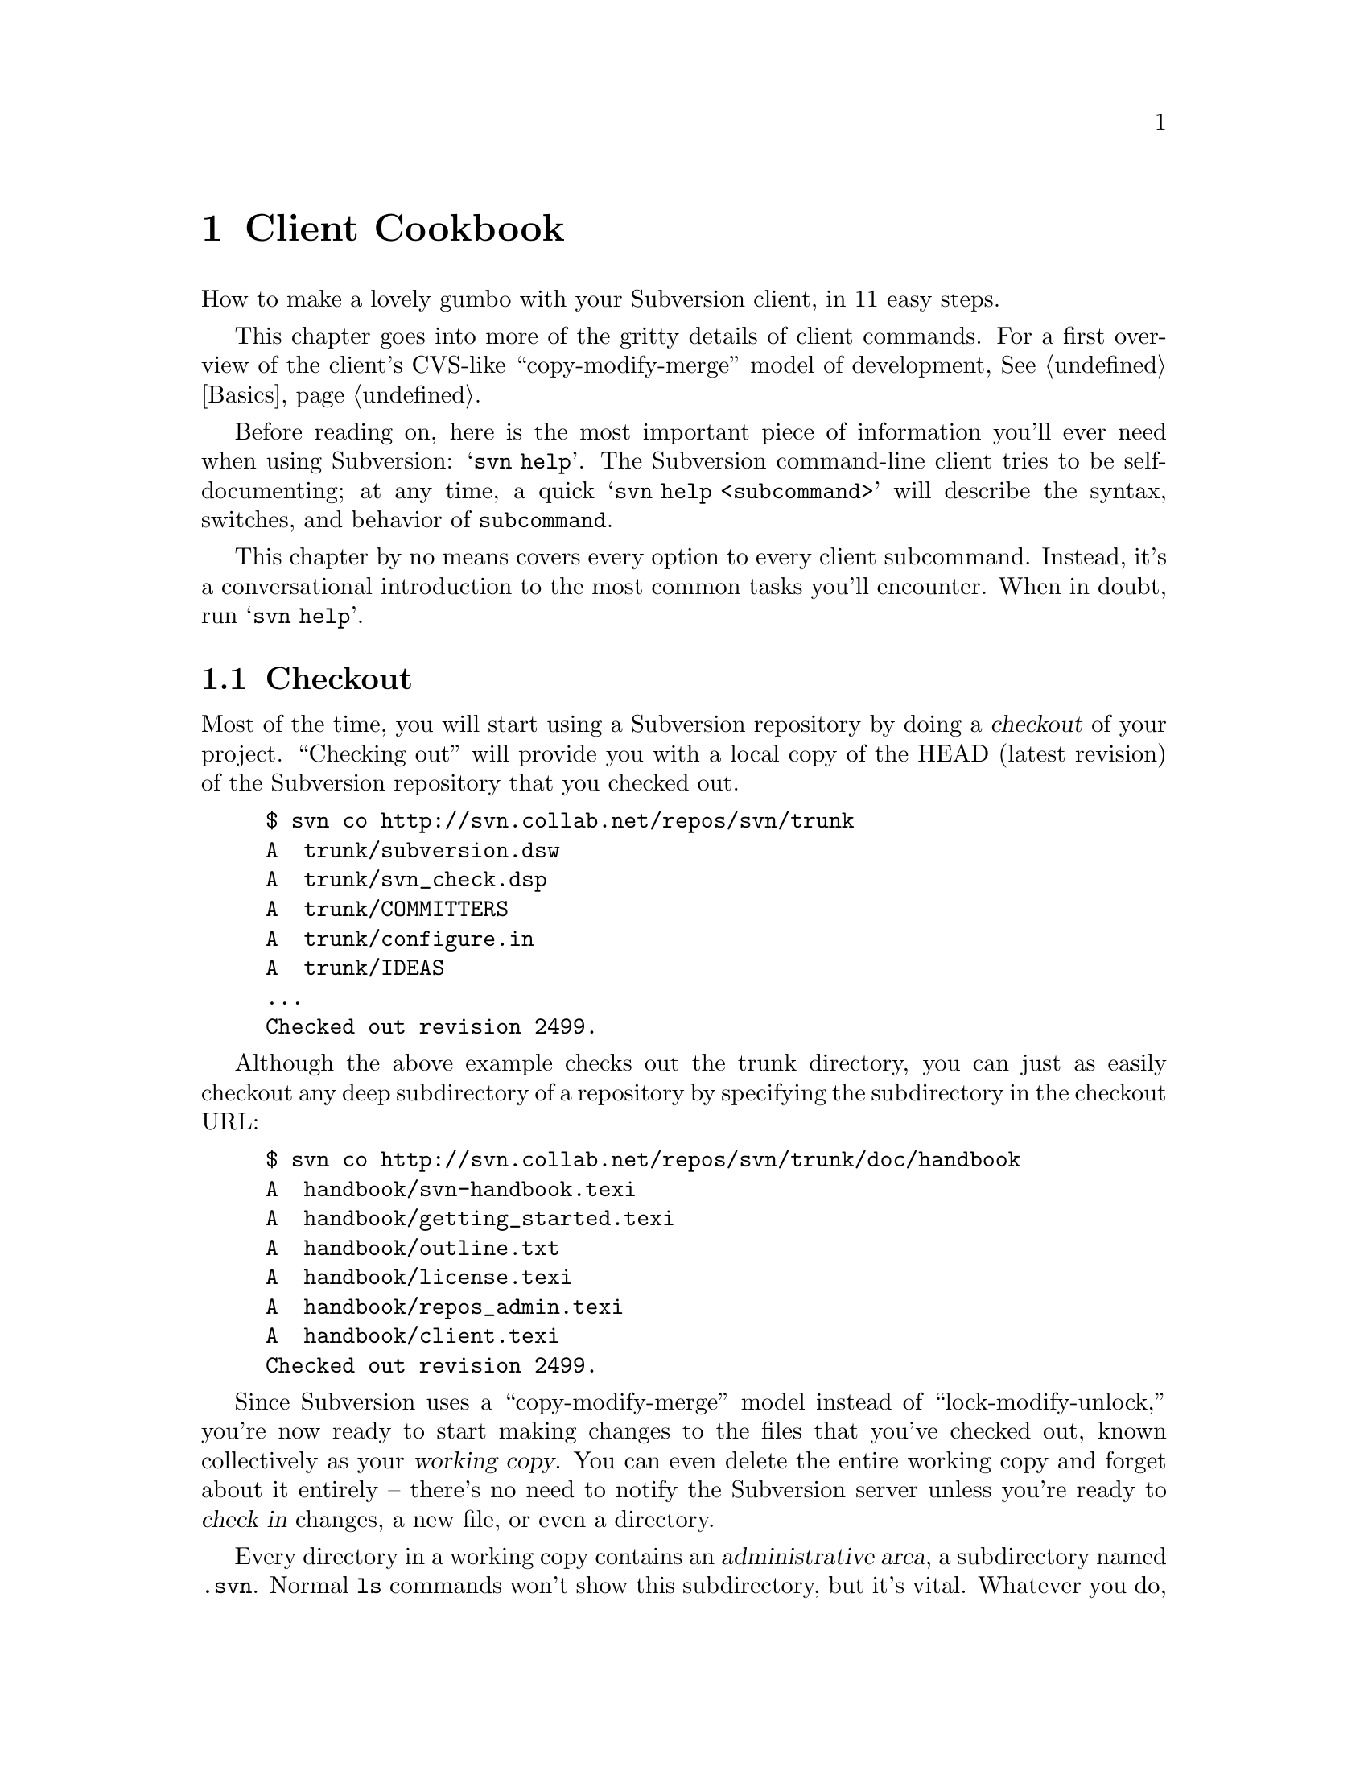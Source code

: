 @node Client Cookbook
@chapter Client Cookbook

How to make a lovely gumbo with your Subversion client, in 11 easy steps.

This chapter goes into more of the gritty details of client commands.
For a first overview of the client's CVS-like ``copy-modify-merge''
model of development, @xref{Basics}.

Before reading on, here is the most important piece of information
you'll ever need when using Subversion: @samp{svn help}.  The
Subversion command-line client tries to be self-documenting; at any
time, a quick @samp{svn help <subcommand>} will describe the
syntax, switches, and behavior of @command{subcommand}.

This chapter by no means covers every option to every client
subcommand.  Instead, it's a conversational introduction to the most
common tasks you'll encounter.  When in doubt, run @samp{svn help}.

@menu
* Checkout::
* Basic Work Cycle::
* History::
* Branches and Tags::
* Properties::
* Modules::
* Revisions::
* Other Commands::
* Run-time Configuration::
@end menu

@c ------------------------------------------------------------------
@node Checkout
@section Checkout

Most of the time, you will start using a Subversion repository by
doing a @dfn{checkout} of your project.  ``Checking out'' will provide
you with a local copy of the HEAD (latest revision) of the Subversion
repository that you checked out.

@example
$ svn co http://svn.collab.net/repos/svn/trunk
A  trunk/subversion.dsw
A  trunk/svn_check.dsp
A  trunk/COMMITTERS
A  trunk/configure.in
A  trunk/IDEAS
@dots{}
Checked out revision 2499.
@end example

Although the above example checks out the trunk directory, you can just
as easily checkout any deep subdirectory of a repository by specifying
the subdirectory in the checkout URL:

@example
$ svn co http://svn.collab.net/repos/svn/trunk/doc/handbook
A  handbook/svn-handbook.texi
A  handbook/getting_started.texi
A  handbook/outline.txt
A  handbook/license.texi
A  handbook/repos_admin.texi
A  handbook/client.texi
Checked out revision 2499.
@end example

Since Subversion uses a ``copy-modify-merge'' model instead of
``lock-modify-unlock,'' you're now ready to start making changes to
the files that you've checked out, known collectively as your
@dfn{working copy}. You can even delete the entire working copy and
forget about it entirely -- there's no need to notify the Subversion
server unless you're ready to @dfn{check in} changes, a new file, or
even a directory.

Every directory in a working copy contains an @dfn{administrative
area}, a subdirectory named @file{.svn}.  Normal @command{ls} commands
won't show this subdirectory, but it's vital.  Whatever you do, don't
delete or change anything in the administrative area!  Subversion
depends on it to manage your working copy.

You can run @samp{svn help checkout} for command line options to
checkout, although one option is very common and worth mentioning: you
can specify a directory after your repository url.  This places your working
copy into a new directory that you name.  For example:

@example
$ svn co http://svn.collab.net/repos/svn/trunk subv
A  subv/subversion.dsw
A  subv/svn_check.dsp
A  subv/COMMITTERS
A  subv/configure.in
A  subv/IDEAS
@dots{}
Checked out revision 2499.
@end example

@c ------------------------------------------------------------------
@node Basic Work Cycle
@section Basic Work Cycle

Subversion has numerous features, options, bells and whistles, but on
a day-to-day basis, odds are that you will only use a few of them. In
this section we'll run through the most common things that you might
find yourself doing with Subversion in the course of a day's work.

The typical work cycle looks like this:

@itemize @bullet
@item
Update your working copy
@item
Make changes
@item
Examine your changes
@item
Merge others' changes
@item
Commit your changes
@end itemize

@c ---------------
@subsection Update your working copy (@samp{svn up})

When working on a project with a team, you'll want to @dfn{update}
your working copy: that is, receive any changes from other developers
on the project.  @samp{svn update} brings your working copy in-sync
with the latest revision in the repository.

@example
$ svn up
U  ./foo.c
U  ./bar.c
Updated to revision 2.
@end example

In this case, someone else checked in modifications to both
@file{foo.c} and @file{bar.c} since the last time you updated, and
Subversion has updated your working copy to include those changes.

Let's examine the output of @samp{svn update} a bit more.  When the
server sends changes to your working copy, a letter code is displayed
next to each item:

@table @b
@item U  @file{foo}
File @file{foo} was (U)pdated (received changes from the server.)
@item A  @file{foo}
File or directory @file{foo} was (A)dded to your working copy.
@item D  @file{foo}
File or directory @file{foo} was (D)eleted from your working copy.
@item R  @file{foo}
File or directory @file{foo} was (R)eplaced in your working copy;
that is, @file{foo} was deleted, and a new item with the same name
was added.  While they may have the same name, the repository
considers them to be distinct objects with distinct histories.
@item G  @file{foo}
File @file{foo} received new changes, but also had changes of your own
to begin with.  The changes did not intersect, however, so Subversion
has mer(G)ed the repository's changes into the file without a problem.
@item C  @file{foo}
File @file{foo} received (C)onflicting changes from the server.  The
changes from the server directly overlap your own changes to the file.
No need to panic, though.  This overlap needs to be resolved by a
human (you); we discuss this situation further down.
@end table



@subsection Make changes  (@samp{svn add}, @samp{svn rm}, @samp{svn cp}, @samp{mv})

Now you can to get to work and make changes in your working copy. It's
usually most convenient to create a ``task'' for yourself, such as
writing a new feature, fixing a bug, etc.

What kinds of changes can you make to your working copy tree?

@table @b
@item File changes
This is the simplest sort of change.  Unlike other revision control
systems, you don't need to tell Subversion that you intend to change a
file; just do it.  Later on, Subversion will be able to automatically
detect which files have been changed.
@item Tree changes
You can ask Subversion to ``mark'' files and directories for scheduled
removal or addition.  Of course, no additions or removals will happen
in the repository until you decide to commit.
@end table

To make file changes, just use your normal editor, word processor, or
whatever.   A file needn't be in text-format; binary files work just
fine.

There are at least four Subversion subcommands for making tree
changes.  Detailed help can be found with @samp{svn help}, but here
is an overview:

@table @command
@item @samp{svn add @file{foo}}
Schedule @file{foo} to be added to the repository.  When you next
commit, @file{foo} will become a permanent child of its parent
directory.  Note that if @file{foo} is a directory, only the directory
itself will be scheduled for addition.  If you want to add its
contents as well, pass the @option{--recursive} switch.
@item @samp{svn rm @file{foo}}
Schedule @file{foo} to be removed from the repository.  If @file{foo}
is a file, it immediately vanishes from the working copy -- but it can
be recovered with @samp{svn revert} (see below).  If @file{foo} is
a directory, it is merely scheduled for deletion.  After you commit,
@file{foo} will no longer exist in the working copy or repository.
@item @samp{svn cp @file{foo} @file{bar}}
Create new item @file{bar} as a duplicate of @file{foo}.  @file{bar}
is automatically scheduled for addition.  When @file{bar} is added to
the repository on the next commit, it's copy-history is recorded (as
having originally come from @file{foo}.)
@item @samp{svn mv @file{foo} @file{bar}}
This command is exactly the same as running @samp{svn cp foo bar;
svn rm foo}.  That is, @file{bar} is scheduled for addition as a copy
of @file{foo}, and @file{foo} is scheduled for removal.
@end table

Let's ammend our original statement: there @emph{are} some use-cases
that immediately commit tree changes to the repository.  This usually
happens when a subcommand is operating directly on a URL, rather than
on a working-copy path. (In particular, specific uses of @samp{svn
mkdir}, @samp{svn cp}, @samp{svn mv}, and @samp{svn rm} can work with
URLs.  See @samp{svn help} on these commands for more details.)

@subsection Examine your changes  (@samp{svn status}, @samp{svn diff}, @samp{svn revert})

So now you've finished your changes@dots{} or so you think.  But what
exactly did you change?  How can you review them?

Subversion has been optimized to help you with this task, and is able
to do many things without talking to the repository or network at all.
In particular, your working copy contains a secret cached ``pristine''
copy of each file within the @file{.svn} area.  Because of this, it
can quickly show you how your working files have changed, or even
allow you to undo your changes.

The @samp{svn status} command is your friend; become intimate with
it.  You'll probably use @samp{svn status} more than any other
command.

If you run @samp{svn status} at the top of your working copy with no
arguments, it will detect all file and tree changes you've made.  This
example is designed to show all the different status codes that
@samp{svn status} can return.  The text in @samp{[]} is not printed by
@samp{svn status}.

@example
$ svn status
_ L    ./abc.c               [svn has a lock in its .svn directory for abc.c]
M      ./bar.c               [the content in bar.c has local modifications]
_M     ./baz.c               [baz.c has property but no content modifications]
?      ./foo.o               [svn doesn't manage foo.o]
!      ./foo.c               [svn knows foo.c but a non-svn program deleted it]
A  +   ./moved_dir           [added with history of where it came from]
M  +   ./moved_dir/README    [added with history and has local modifications]
D      ./stuff/fish.c        [this file is scheduled for deletion]
A      ./stuff/things/bloo.h [this file is scheduled for addition]
@end example

In this output format @samp{svn status} prints four columns of
characters followed by several whitespace characters followed by a file
or directory name.  The first column tells the status of a file or
directory and/or its contents.  The codes printed here are

@table @b
@item _      @file{file_or_dir}
The file or directory has not been added or deleted, nor has
@file{file_or_dir}'s contents been modified if it is a file.
@item A      @file{file_or_dir}
The file or directory @file{file_or_dir} has been scheduled for addition
into the repository.
@item M      @file{file}
The contents of file @file{file} have been modified.
@item D      @file{file_or_dir}
The file or directory @file{file_or_dir} has been scheduled for deletion
from the repository.
@item ?      @file{file_or_dir}
The file or directory @file{file_or_dir} indicates that this file or
directory is not under revision control.  You can silence the question
marks by either passing the @option{--quiet} (@option{-q}) option to
@samp{svn status}, or by setting the @samp{svn:ignore} property on the
parent directory, @xref{Properties}.
@item !      @file{file_or_dir}
The file or directory @file{file_or_dir} is under revision control but
the working copy is missing.  This happens if the file or directory is
removed using a non-Subversion command.  A quick @samp{svn up} or
@samp{svn revert file_or_dir} will restore the missing file from its
cached pristine copy.
@end table

The second column tells the status of a file's or directory's
properties, @xref{Properties}.  If a @samp{M} appears in the second
column, then the properties have been modified, otherwise a whitespace
will be printed.  If only the properties of a file or directory are
modified, then you will get @samp{_M} printed in the first and second
columns.  The first @samp{_} is just printed to make it clear to the eye
that the properties are modified and not the contents.

The third column will only show whitespace or a @samp{L} which means
that @command{svn} has locked item locked in the @file{.svn} working
area.  You will see @samp{L} if you run @samp{svn status} in a directory
you are currently running @samp{svn commit} when you are editing the log
message.  If there are no running @command{svn}'s, then presumably
@command{svn} was forcibly quit or died and the lock needs to be cleaned
up by running @samp{svn cleanup}.  Locks typically appear if a
Subversion command is interrupted before completion.

The forth column will only show whitespace or a @samp{+} which means
that the file or directory is scheduled to be added or modified with
additional attached history.  This typically happens when you @samp{svn
mv} or @samp{svn cp} a file or directory.  If you see @samp{A @ @ +},
this means the item is scheduled for addition-with-history.  It could be
a file, or the root of a copied directory.  @samp{_ @ @ +} means the
item is part of a subtree scheduled for addition-with-history, i.e. some
parent got copied, and it's just coming along for the ride.  @samp{M @ @
+} means the item is part of a subtree scheduled for
addition-with-history, @emph{and} it has local mods.  When you commit,
first some parent will be added-with-history (copied), which means this
file will automatically exist in the copy.  Then the local mods will be
further uploaded into the copy.

By default, @samp{svn status} ignores files matching the regular
expressions @samp{*.o}, @samp{*.lo}, @samp{*.la}, @samp{#*#},
@samp{*.rej}, @samp{*~}, and @samp{.#*}.  If you want additional files
ignored, set the @samp{svn:ignore} property on the parent directory.  If
you want to see the status of all the files in the repository
irrespective of @samp{svn status} and @samp{svn:ignore}'s regular
expressions, then use the @option{--no-ignore} command line option.

If a single path is passed to the command, it will tell you about it:

@example
$ svn status stuff/fish.c
D      stuff/fish.c
@end example

This command also has a @option{--verbose} (@option{-v}) mode, which will
show you the status of @emph{every} item in your working copy:

@example
$ svn status -v
M               44        23    joe       ./README
_               44        30    frank     ./INSTALL
M               44        20    frank     ./bar.c
_               44        18    joe       ./stuff
_               44        35    mary      ./stuff/trout.c
D               44        19    frank     ./stuff/fish.c
_               44        21    mary      ./stuff/things
A                0         ?     ?        ./stuff/things/bloo.h
_               44        36    joe       ./stuff/things/gloo.c
@end example

This is the ``long form'' output of @samp{svn status}.  The first
column is still the same.  The second column shows the
working-revision of the item.  The third and fourth column show the
revision in which the item last changed, and who changed it.

Finally, there is a @option{--show-updates} (@option{-u}) switch, which
contacts the repository and adds information about things that are
out-of-date:

@example
$ svn status -u -v
M      *        44        23    joe       ./README
M               44        20    frank     ./bar.c
_      *        44        35    mary      ./stuff/trout.c
D               44        19    frank     ./stuff/fish.c
A                0         ?     ?        ./stuff/things/bloo.h
@end example

Notice the two asterisks: if you were to run @samp{svn up} at this
point, you would receive changes to @file{README} and @file{trout.c}.
Hmmm, better be careful.  You'll need to absorb those server-changes
on @file{README} before you commit, lest the repository reject your
commit for being out-of-date.  (More on this subject below.)

Another way to examine your changes is with the @samp{svn diff}
command.  You can find out @emph{exactly} how you've modified things
by running @samp{svn diff} with no arguments, which prints out file
changes in unified diff format:

@example
$ svn diff
Index: ./bar.c
===================================================================
--- ./bar.c
+++ ./bar.c	Mon Jul 15 17:58:18 2002
@@ -1,7 +1,12 @@
+#include <sys/types.h>
+#include <sys/stat.h>
+#include <unistd.h>
+
+#include <stdio.h>
  
 int main(void) @{
-  printf("Sixty-four slices of American Cheese...\n");
+  printf("Sixty-five slices of American Cheese...\n");
   return 0;
 @}

Index: ./README
===================================================================
--- ./README
+++ ./README	Mon Jul 15 17:58:18 2002
@@ -193,3 +193,4 @@ 
+Note to self:  pick up laundry.

Index: ./stuff/fish.c
===================================================================
--- ./stuff/fish.c
+++ ./stuff/fish.c  Mon Jul 15 17:58:18 2002
-Welcome to the file known as 'fish'.
-Information on fish will be here soon.

Index: ./stuff/things/bloo.h
===================================================================
--- ./stuff/things/bloo.h
+++ ./stuff/things/bloo.h  Mon Jul 15 17:58:18 2002
+Here is a new file to describe
+things about bloo.
@end example

The @samp{svn diff} command produces this output by comparing your
working files against the cached ``pristine'' copies within the
@file{.svn} area.  Files scheduled for addition are displayed as all
added-text, and files scheduled for deletion are displayed as all
deleted text.

Now suppose you see this output, and realize that your changes to
@file{README} are a mistake; perhaps you accidentally typed that text
into the wrong file in your editor.

The @samp{svn revert} command is exactly for this purpose.  It
throws away all changes to your file:

@example
$ svn revert README
Reverted ./README
@end example

The file is reverted to its pre-modified state by overwriting it with
the cached ``pristine'' copy.  But also note that @samp{svn revert}
can undo any scheduled operations -- in case you decide that you don't
want to add a new file after all, or that you don't want to remove
something.

A final reminder: all three of these commands (@samp{svn status},
@samp{svn diff}, @samp{svn revert}) can be used without any
network access (except for the @option{-u} switch to status).  This
makes it easy to manage your changes-in-progress while traveling on
an airplane, etc.

@subsection Merge others' changes  (conflict resolution)

We've already seen how @samp{svn status -u} can predict conflicts.
Suppose you run @samp{svn update} and some interesting things
occur:

@example
$ svn up
U  ./INSTALL
G  ./README
C  ./bar.c
@end example

The U and G codes are nothing to sweat about; those files cleanly
absorbed changes from the repository.  The @samp{G} stands for mer(G)ed,
which means that the file had local changes to begin with, but the
repository changes didn't overlap in any way.

But the @samp{C} stands for conflict.  This means that the server's changes
overlapped with your own, and now you have to manually choose between
them.

Whenever a conflict occurs:

@itemize @bullet
@item
a @samp{C} is printed during the update, and Subversion remembers that the
file is ``conflicted''.
@item
three fulltext files starting with @file{tmp} are created; these files
are the original three files that could not be merged together.
@item
conflict markers are placed into the file, to visibly demonstrate the
overlapping areas.
@end itemize

At this point, Subversion will @emph{not} allow you to commit the file
until the three temporary files are removed.

If you get a conflict, you need to either (1) hand-merge the
conflicted text (by examining and editing the conflict markers within
the file), (2) copy one of the tmpfiles on top of your working file, or
(3) run @samp{svn revert} to toss all of your changes.

Once you've resolved the conflict, you need to let Subversion know by
removing the three tmpfiles.  (The @samp{svn resolve} command, by
the way, is a shortcut that does nothing but automatically remove the
three tmpfiles for you.)  When the tmpfiles are gone, Subversion no
longer considers the file to be in a state of conflict anymore.


@subsection Commit your changes

Finally!  Your edits are finished, you've merged all updates from the
server, and you're ready to commit your changes.

The @samp{svn commit} command sends all (or some) of your changes
to the repository.  When you commit a change, you need to supply a
@dfn{log message}, describing your change.  Your log message will be
permanently attached to the new revision you create.

@example
$ svn commit -m "Added include lines and corrected # of cheese slices."
Sending        bar.c
Transmitting file data .
Committed revision 3.
$
@end example

Another way to specify a log message is to place it in a file, and
pass the filename with the @option{-F} switch.  If you fail to
specify either the @option{-m} or @option{-F} switch, then Subversion will
automatically launch your favorite @samp{$EDITOR} for composing a log
message.

The repository doesn't know or care if your changes make any sense as
a whole; it only checks to make sure that nobody else has changed any
of the same files that you did when you weren't looking.  If somebody
@emph{has} done that, the entire commit will fail with a message
informing that one or more of your files is out-of-date.  At this
point, you need to run @samp{svn update} again, deal with any
merges or conflicts that result, and attempt your commit again.

That covers the most basic work cycle for using Subversion. Run
@samp{svn help @var{commandname}} for help on any of the commands
covered in this section.


@c ------------------------------------------------------------------
@node History
@section History

As we mentioned earlier, the repository is like a time machine.  It
remembers every revision ever committed, and allows you to explore
this history.

There are two commands that mine historical data from the repository.
@samp{svn log} shows you broad information: log messages attached
to revisions, and which paths changed in each revision.  @samp{svn
diff}, on the other hand, can show you the specific details of how a
file changed over time.

@subsection @samp{svn log}

To find out information about the history of a file or directory, you
use the @samp{svn log} command. @samp{svn log} will tell you who
made changes to a file and at what revision, the time and date of that
revision, and the log message that accompanied the commit.

@example
$ svn log
------------------------------------------------------------------------
rev 3:  fitz | Mon, 15 Jul 2002 18:03:46 -0500 | 1 line

Added include lines and corrected # of cheese slices.
------------------------------------------------------------------------
rev 2:  someguy | Mon, 15 Jul 2002 17:47:57 -0500 | 1 line

Added main() methods.
------------------------------------------------------------------------
rev 1:  fitz | Mon, 15 Jul 2002 17:40:08 -0500 | 2 lines

Initial import
------------------------------------------------------------------------
@end example

Note that the log messages are printed in reverse chronological order
by default.  If you wish to see a different range of revisions in a
particular order, or just a single revision, pass the
@option{--revision} (@option{-r}) switch:

@example
$ svn log -r 5:19
@dots{}  # shows logs 5 through 19 in chronological order
$ svn log -r 19:5
@dots{}  # shows logs 5 through 19 in reverse order
$ svn log -r 8
@dots{}
@end example

You can also examine the log history on a single file or directory.
The commands

@example
$ svn log foo.c
@dots{}
$ svn log http://foo.com/svn/trunk/code/foo.c
@dots{}
@end example

will display log messages @emph{only} for those revisions in which the
working file (or URL) changed.

And while we're on the subject, @samp{svn log} also takes a
@option{--verbose} (@option{-v}) option too; it includes a list of
changed-paths in each revision:

@example
$ svn log -r 8 -v
------------------------------------------------------------------------
rev 8:  jrandom | 2002-07-14 08:15:29 -0500 | 1 line
Changed paths:
   U /trunk/code/foo.c
   U /trunk/code/bar.h
   A /trunk/code/doc/README

Frozzled the sub-space winch.

------------------------------------------------------------------------
@end example

@subsection @samp{svn diff}

We've already seen @samp{svn diff} in an previous section; it
displays file differences in unified diff format.  Earlier, it was
used to show the local modifications made to our working copy.

In fact, it turns out that there are @emph{three} distinct uses of
@samp{svn diff}:

@subsubsection Examining local changes
Invoking @samp{svn diff} with no switches will compare your working
files to the cached ``pristine'' copies in the @file{.svn} area:

@example
$ svn diff foo
Index: ./foo
===================================================================
--- ./foo
+++ ./foo	Tue Jul 16 15:19:53 2002
@@ -1 +1,2 @@
 An early version of the file
+...extra edits
@end example

@subsubsection Comparing working copy to repository
If a single @option{--revision} (@option{-r}) number is passed, then your
working files are compared to a particular revision in the repository.

@example
$ svn diff -r 3 foo
Index: ./foo
===================================================================
--- ./foo
+++ ./foo	Tue Jul 16 15:19:53 2002
@@ -1,2 +1,2 @@
 An early version of the file
-Second version of the file
+...extra edits
@end example

@subsubsection Comparing repository to repository
If two revision numbers are passed via @option{-r}, then the two
revisions are directly compared.

@example
$ svn diff -r 2:3 foo

Index: ./foo
===================================================================
--- ./foo
+++ tmp.280.00001	Tue Jul 16 15:22:19 2002
@@ -1 +1,2 @@
 An early version of the file
+Second version of the file
@end example


If you read the help for @samp{svn diff}, you'll discover that you
can supply URLs instead of working copy paths as well.  This is
especially useful if you wish to inspect changes when you have no
working copy available:

@example
$ svn diff -r 23:24 http://foo.com/some/project
@dots{}
@end example


@c ------------------------------------------------------------------
@node Branches and Tags
@section Branches and Tags

Branches and tags are general concepts common to almost all revision
control systems.  If you're not familiar with these ideas, you can
find a good introductory explanation in Karl Fogel's free CVS
book: @uref{http://cvsbook.red-bean.com/cvsbook.html#Branching_Basics}

At this point, you should understand how each commit creates an entire
new filesystem tree in the repository.  (If not, read about
@dfn{revisions}, @xref{Transactions and Revision Numbers}, or
@xref{Revision numbers are different now}.)

As you may have suspected, the filesystem doesn't grow 652 new inodes
each time a new revision is created.  Instead, each new tree is
@emph{mostly} made of pointers to already-existing nodes; new nodes
are created only for changed items, and all the rest of the revision
tree is ``shared storage'' with other revision trees.  This technique
demonstrates how the filesystem is able to make ``cheap copies'' of
things.  These cheap copies are nothing more than directory entries
that point to existing nodes.  And this is the basis of tags and
branches.


@subsection Branching with @samp{svn cp} 

Suppose we have a repository whose head tree is revision 82.  In this
repository is a subdirectory @file{mooIRC} that contains a software
project that is ready to be tagged.  How do we tag it?  Very simple:
make a ``cheap'' copy of this directory.  In other words, create a new
directory entry (somewhere else in the filesystem) that points to this
@emph{specific} node that represents directory @file{mooIRC} in
revision 82.  Of course, you can name the new directory entry whatever
you want -- probably a tag-name like @file{mooIRC-beta}.

The easiest way to make this copy is with @samp{svn cp}, which,
incidentally, can operate entirely on URLs, so that the copy happens
only on the server-side:

@example
$ svn cp http://foo.com/repos/mooIRC \
         http://foo.com/repos/mooIRC-beta
Committed revision 83.
@end example

Now, as long as you never touch the contents of the directory
@file{mooIRC-beta}, that entry will forever point to a node that looks
the way @file{mooIRC} did at a specific moment in time (however it
looked in revision 82).  And that's exactly what a @dfn{tag} is.

But suppose @file{mooIRC-beta} isn't sacred, and instead you decide to
start making commits to it.  And suppose you @emph{also} continue to
make commits in the original @file{mooIRC} directory.  Then you have
two directories that started out looking identical -- their common
ancestor was @file{mooIRC} in revision 82 -- but now have diverged
their contents over time.  In other words, they represent different
@dfn{branches} of the project.

It's very important to note that the Subversion filesystem is
@emph{not} aware of ``tags'' or ``branches.''  It's only aware of
directories, and all directories are equal.  The tag and branch
concepts are purely @emph{human} meanings attached to particular
directories.

For this reason, it's up to users (and the Subversion repository
administrator) to choose sane policies that help elucidate these
labels.  For example, here's a good way to lay out your repository:

@example
   /
   /projectA
   /projectA/trunk/
   /projectA/branches/
   /projectA/tags/
   /projectB
   /projectB/trunk/
   /projectB/branches/
   /projectB/tags/
@end example

Each time @file{/projectA/trunk} reaches a taggable state, make a copy
of the directory somewhere in @file{/projectA/tags/}, and set the copy
to read-only.  Use the same procedure to create a branch in
@file{/projectA/branches/}.

An alternate way to lay out a repository:

@example
   /
   /trunk
   /trunk/projectA
   /trunk/projectB
   /branches
   /branches/projectA
   /branches/projectB
   /tags
   /tags/projectA
   /tags/projectB
@end example

Or, of course, you could just place each project into a dedicated
repository.  It's up to you.  For examples on how to create a
repository with one of these structures, @xref{Creating a
repository}.


@subsection Switching to a branch with @samp{svn switch}

The @samp{svn switch} command allows you to ``move'' some or all of
your working copy to a branch or tag.  For example, suppose I have a
working copy of @file{mooIRC}, and I'd like to work on some subsystem
as it appears in a subdirectory of @file{mooIRC-beta}.  At the same
time, I want the rest my working copy to remain on the original
@file{mooIRC} branch.  To do this, I switch the appropriate subdir to
the new branch location:

@example
$ svn switch http://foo.com/repos/mooIRC-beta/subsystems/renderer \
             mooIRC/subsystems/renderer

U  mooIRC/subsystems/renderer/foo.c
U  mooIRC/subsystems/renderer/bar.h
U  mooIRC/subsystems/renderer/baz.c
@end example

Now my working copy of the @file{renderer} subdirectory represents a
different location on the server.

Really, @samp{svn switch} is just a fancier version of @samp{svn
update}.  Whereas @samp{svn update} has the ability to move your
working copy through time (either by updating to the latest revision,
or by updating to a specific revision given with @option{-r}),
@samp{svn switch} is able to move your working copy through time
@emph{and} space.

If your working copy contains a number of ``switched'' subtrees from
different repository locations, it continues to function as normal.
When you update, you'll receive patches to each subtree as
appropriate.  When you commit, your local changes will still be
applied as a single, atomic change to the repository.

@subsection Moving changes with @samp{svn merge}

Suppose a team of programmers working on the @file{mooIRC-beta} branch
have fixed a critical bug, and the team working on the original
@file{mooIRC} branch would like to apply that change as well.

The @samp{svn merge} command is the answer.  You can think of
@samp{svn merge} as a special kind of @samp{svn diff}; only
instead of displaying unified diffs to the screen, it @emph{applies}
the differences to your working copy as if they were local changes.  

For example, suppose the bug fix happened in a commit to the
@file{mooIRC-beta} branch in revision 102.

@example
$ svn diff -r 101:102 http://foo.com/repos/mooIRC-beta

@dots{}   # diffs sent to screen

$ svn merge -r 101:102 http://foo.com/repos/mooIRC-beta mooIRC
U   mooIRC/glorb.c
U   mooIRC/src/floo.h
@end example

While the output of @samp{svn merge} looks similar to
@samp{svn update} or @samp{svn switch}, it is in fact only applying
temporary changes to the working files.  Once the differences are
applied as local changes, you can examine them as usual with
@samp{svn diff}, @samp{svn status}, or undo them with
@samp{svn revert} as usual.  If the changes are acceptable, you can
commit them.

@subsection Rolling back a change with @samp{svn merge}

Another common use for @samp{svn merge} is for rolling back a change 
that has been committed.  Say you commit some changes in revision 10, and 
later decide that they were a mistake.  You can easily revert the tree to 
the state it was in at revision 9 with an @samp{svn merge} command.

@example
$ svn commit -m "change some stuff"
Sending        bar.c
Sending        foo.c
Transmitting file data ..
Committed revision 10.
$

@dots{} # developer continues on and realizes he made a mistake

$ svn merge -r 10:9 .
U ./bar.c
U ./foo.c
$ svn commit -m "oops, reverting revision 10"
Sending        bar.c
Sending        foo.c
Transmitting file data ..
Committed revision 11.
@end example

If you aren't rolling back the changes to your current directory (say you 
want to roll back one specific file, or all the files in one specific 
subdirectory), then the syntax is slightly different, as you have to tell
@samp{svn merge} where it should merge the changes into.

@example
$ svn merge -r 10:9 baz/ baz/
U ./baz/bar.c
U ./baz/foo.c
$ svn commit -m "reverting revision 10's changes in baz/"
Sending        baz/bar.c
Sending        baz/foo.c
Transmitting file data ..
Committed revision 12.
$

@dots{} # developer continues on and later makes another mistake

$ svn merge -r 13:12 baz/foo.c baz/foo.c
U ./baz/foo.c
$ svn commit -m "reverting revision 12's change to foo.c"
Sending        baz/foo.c
Transmitting file data .
Committed revision 15.
@end example

Keep in mind that rolling back a change like this is just like any other 
@samp{svn merge} operation, so you should use @samp{svn status} and 
@samp{svn diff} to confirm that your work is in the state you want it 
to be in, and then use @samp{svn commit} to send the final version to 
the repository.

@subsection Vendor branches

Sometimes you want to manage modified third-party source code inside your 
Subversion repository, while still tracking upstream releases.  In CVS 
this would have been called a ``vendor branch''.  Subversion doesn't have 
a formal ``vendor branch'', but it is sufficiently flexible that you can 
still do much the same thing.

The general procedure goes like this.  You create a top level 
directory (we'll use @file{/vendor}) to hold the vendor branches.  Then you 
import the third party code into a subdirectory of @file{/vendor}, and copy it 
into @file{/trunk} where you make your local changes.  With each new
release of the code you are tracking you bring it into the vendor branch
and merge the changes into @file{/trunk}, resolving whatever conflicts occur
between your local changes and the upstream changes.

Let's try and make this a bit clearer with an example.

First, the initial import.

@example
$ svn mkdir http://svnhost/repos/vendor/foobar
$ svn import http://svnhost/repos/vendor/foobar ~/foobar-1.0 current
@end example

Now we've got the current version of the foobar project in 
@file{/vendor/foobar/current}.  We make another copy of it so we can
always refer to that version, and then copy it into the trunk so you can
work on it.

@example
$ svn copy http://svnhost/repos/vendor/foobar/current    \
           http://svnhost/repos/vendor/foobar/foobar-1.0 \
           -m `tagging foobar-1.0'
$ svn copy http://svnhost/repos/vendor/foobar/foobar-1.0 \
           http://svnhost/repos/trunk/foobar             \
           -m `bringing foobar-1.0 into trunk'
@end example

Now you just check out a copy of @file{/trunk/foobar} and get to work!

Later on, the developers at FooBar Widgets, Inc release a new version of 
their code, so you want to update the version of the code you're using.  
First, you check out the @file{/vendor/foobar/current} directory, then
copy the new release over that working copy, handle any renames,
additions or removals manually, and then commit.

@example
$ svn co http://svnhost/repos/vendor/foobar/current ~/current
$ cd ~/foobar-1.1
$ tar -cf - . | (cd ~/current ; tar -xf -)
$ cd ~/current
$ mv foobar.c main.c
$ svn mv main.c foobar.c
$ svn rm dead.c
$ svn add doc
$ svn add doc/*
$ svn commit -m `importing foobar 1.1 on vendor branch'
@end example

Whoa, that was complicated. Don't worry, most cases are far simpler. 

What happened? foobar 1.0 had a file called @file{main.c}.  This file
was renamed to @file{foobar.c} in 1.1.  So your working-copy had the old
@file{main.c} which @command{svn} knew about, and the new
@file{foobar.c} which @command{svn} did not know about.  You rename
@file{foobar.c} to @file{main.c} and @samp{svn mv} it back to the new
name.  This way, @command{svn} will know that @file{foobar.c} is a
descendant of @file{main.c}.  @file{dead.c} has vanished in 1.1, and
they have finally written some documentation, so you add that.

Next you copy @file{/vendor/foobar/current} to
@file{/vendor/foobar/foobar-1.1} so you can always refer back to version
1.1, like this.

@example
$ svn copy http://svnhost/repos/vendor/foobar/current    \
           http://svnhost/repos/vendor/foobar/foobar-1.1 \
           -m `tagging foobar-1.1'
@end example

Now that you have a pristine copy of foobar 1.1 in @file{/vendor}, you
just have to merge their changes into @file{/trunk} and you're done.
That looks like this.

@example
$ svn co http://svnhost/repos/trunk/foobar ~/foobar
$ cd ~/foobar
$ svn merge http://svnhost/repos/vendor/foobar/foobar-1.0 \
            http://svnhost/repos/vendor/foobar/foobar-1.1
$
@dots{} # resolve all the conflicts between their changes and your changes
$ svn commit -m `merging foobar 1.1 into trunk'
@end example

There, you're done.  You now have a copy of foobar 1.1 with all your local 
changes merged into it in your tree.

Vendor branches that have more than several deletes, additions and moves
can use the @command{svn_load_dirs.pl} script that comes with the
Subversion distribution.  This script automates the above importing
steps to make sure that mistakes are minimized.  You still need to use
the merge commands to merge the new versions of foobar into your own
local copy containing your local modifications.

This script takes care of complications where Subversion requires a
commit before renaming a file or directory twice, such as if you had a
vendor branch that renamed @file{foobar-1.1/docs/doc.ps} to
@file{foobar-1.2/documents/doc-1.2.ps}.  Here, you would rename
@file{docs} to @file{documents}, perform a commit, then rename
@file{doc.ps} to @file{doc-1.2.ps}.  You could not do the two renames
without the commit, because @file{doc.ps} was already moved once from
@file{docs/doc.ps} to @file{documents/doc.ps}.

This script always compares the directory being imported to what
currently exists in the Subversion repository and takes the necessary
steps to add, delete and rename files and directories to make the
subversion repository match the imported directory.  As such, it can be
used on an empty subversion directory for the first import or for any
following imports to upgrade a vendor branch.

For the first foobar-1.0 release located in @file{~/foobar-1.0}:

@example
$ svn_load_dirs.pl -t foobar-1.0                      \
                   http://svnhost/repos/vendor/foobar \
                   current                            \
                   ~/foobar-1.0
@end example

@command{svn_load_dirs.pl} takes three mandatory arguments.  The first
argument, @url{http://svnhost/repos/vendor/foobar}, is the URL to the
base Subversion directory to work in.  In this case, we're working in
the @file{vendor/foobar} part of the Subversion repository.  The next argument,
@file{current}, is relative to the first and is the directory where the
current import will take place, in this case
@url{http://svnhost/repos/vendor/foobar/current}.  The last argument,
@file{~/foobar-1.0}, is the directory to import.  Finally, the optional
@option{-t} command line option is also relative to
@url{http://svnhost/repos/vendor/foobar} and tells
@command{svn_load_dirs.pl} to create a tag of the imported directory in
@url{http://svnhost/repos/vendor/foobar/foobar-1.0}.

The import of foobar-1.1 would be taken care of in the same way:

@example
$ svn_load_dirs.pl -t foobar-1.1                      \
                   http://svnhost/repos/vendor/foobar \
                   current                            \
                   ~/foobar-1.1
@end example

The script looks in your current
@url{http://svnhost/repos/vendor/foobar/current} directory and sees
what changes need to take place for it to match @file{~/foobar-1.1}.
The script is kind enough to notice that there are files and directories
that exist in 1.0 and not in 1.1 and asks if you want to perform any
renames.  At this point, you can indicate that @file{main.c} was renamed to
@file{foobar.c} and then indicate that no further renames have taken place.

The script will then delete @file{dead.c} and add @file{doc} and
@file{doc/*} to the Subversion repository and finally create a tag
foobar-1.1 in @url{http://svnhost/repos/vendor/foobar/foobar-1.1}.

@subsection Removing a branch or tag with @samp{svn rm}

The @samp{svn rm} command can operate on URLs.  A file or directory
can be ``remotely'' deleted from the repository, with no working copy
present:

@example
$ svn rm http://foo.com/repos/tags/mooIRC-bad-tag -m "deleting bad tag"
Committed revision 1023.
@end example

Of course, this is still a form of immediate commit, so some kind of
log message is still required.

Enough said!


@c ------------------------------------------------------------------
@node Properties
@section Properties

Subversion allows you to attach arbitrary ``metadata'' to files and
directories.  We refer to this data as @dfn{properties}, and they can
be thought of as collections of name/value pairs (hash-tables) attached
to each item in your working copy.
  
To set or get a property on a file or directory, use the @samp{svn
propset} and @samp{svn propget} commands.  To list all properties
attached to an item, use @samp{svn proplist}.  To delete a
property, use @samp{svn propdel}.

@example
$ svn propset color green foo.c
property `color' set on 'foo.c'

$ svn propget color foo.c
green

$ svn propset height "5 feet" foo.c
property `height' set on 'foo.c'

$ svn proplist foo.c
Properties on 'foo.c':
  height
  color

$ svn proplist foo.c --verbose
Properties on 'foo.c':
  height : 5 feet
  color : green

$ svn propdel color foo.c
property `color' deleted from 'foo.c'
@end example

Properties are @emph{versioned}, just like file contents.  This means
that new properties can be merged into your working files, and can
sometimes come into conflict too.  Property values need not be text,
either.  For example, you could attach a binary property-value by
using the @option{-F} switch:

@example
$ svn propset x-face -F joeface.jpg foo.c
property `x-face' set on 'foo.c'
@end example

Subversion also provides a great convenience method for editing
existing properties: @samp{svn propedit}. When you invoke it,
Subversion will open the value of the property in question in your
favorite editor (or at least the editor that you've defined as @samp{$EDITOR}
in your shell), and you can edit the value just as you would edit any
text file. This is exceptionally convenient for properties that are a
newline-separated array of values. (See below.)

Property changes are still considered ``local modifications'', and
aren't permanent until you commit.  Like textual changes, property
changes can be seen by @samp{svn diff}, @samp{svn status}, and
reverted altogether with @samp{svn revert}:

@example
$ svn diff
Property changes on: foo.c
___________________________________________________________________
Name: color
   + green

$ svn status
_M   foo.c
@end example

Notice that a 2nd column has appeared in the status output; the
leading underscore indicates that you've not made any textual changes,
but the @samp{M} means you've modified the properties.  @samp{svn
status} tries to hide the 2nd ``property'' column when an item has no
properties at all; this was a design choice, to ease new users into
the concept.  When properties are created, edited, or updated on an
item, that 2nd column appears forever after.

Also: don't worry about the non-standard way that Subversion currently
displays property differences.  You can still run @samp{svn diff}
and redirect the output to create a usable patch file.  The
@command{patch} program will ignore property patches; as a rule, it
ignores any noise it can't understand.  (In future versions of
Subversion, though, we may start using a new patch format that
describes property changes and file copies/renames.)

@subsection Special properties

Subversion has no particular policy regarding properties; they can be
used for any purpose.  The only restriction is that Subversion has
reserved the @samp{svn:} name prefix for itself.  A number of special
``magic'' properties begin with this prefix.  We'll cover these
features here.

@subsubsection @samp{svn:executable}

This is a file-only property, and can be set to any value.  Its mere
existence causes a file's permissions to be executable.

@subsubsection @samp{svn:mime-type}

At the present time, Subversion examines the @samp{svn:mime-type} property
to decide if a file is text or binary.  If the file has no
@samp{svn:mime-type} property, or if the property's value matches
@samp{text/*}, then Subversion assumes it is a text file.  If the file
has the @samp{svn:mime-type} property set to anything other than
@samp{text/*}, it assumes the file is binary.

If Subversion believes that the file is binary, it will not attempt to
perform contextual merges during updates.  Instead, Subversion creates
two files side-by-side in your working copy; the one containing your
local modifications is renamed with an @file{.orig} extension.

Subversion also helps users by running a binary-detection algorithm in
the @samp{svn import} and @samp{svn add} subcommands.  These subcommands try to
make a good guess at a file's binary-ness, and then (possibly) set a
@samp{svn:mime-type} property of @samp{application/octet-stream} on the file
being added.  (If Subversion guesses wrong, you can always remove or
hand-edit the property.)

Finally, if the @samp{svn:mime-type} property is set, then mod_dav_svn will
use it to fill in the @samp{Content-type:} header when responding to an
http GET request.  This makes files display more nicely when perusing
a repository with a web browser.


@subsubsection @samp{svn:ignore}

If you attach this property to a directory, it causes certain file
patterns within the directory to be ignored by @samp{svn status}.
For example, suppose I don't want to see object files or backup files
in my status listing:

@example
$ svn status
M  ./foo.c
?  ./foo.o
?  ./foo.c~
@end example

Using @samp{svn propedit}, I would set the value of
@samp{svn:ignore} to a newline-delimited list of patterns:

@example
$ svn propget svn:ignore .
*.o
*~
@end example


@subsubsection @samp{svn:keywords}

Subversion has the ability to substitute useful strings into special
``keywords'' within text files.  For example, if I placed this text
into a file:

@example
Here is the latest report from the front lines.
$LastChangedDate$
Cumulus clouds are appearing more frequently as summer approaches.
@end example

Subversion is able substitute the @samp{$LastChangedDate$} string with
the actual date in which this file last changed.  The keyword string is
not removed in the replacement, just the specific information is placed
after the keyword string:

@example
Here is the latest report from the front lines.
$LastChangedDate: 2002-07-22 21:42:37 -0700 (Mon, 22 Jul 2002) $
Cumulus clouds are appearing more frequently as summer approaches.
@end example

All in all, there are four special keywords that Subversion knows how
to substitute:

@table @b
@item LastChangedDate
The last time this file changed.  Can also be abbreviated as @samp{Date}.
The keyword substitution of @samp{$LastChangedDate$} will look something
like
@samp{$LastChangedDate: 2002-07-22 21:42:37 -0700 (Mon, 22 Jul 2002) $}.

@item LastChangedRevision
The last revision in which this file changed.  Can be abbreviated as
@samp{Rev}.  The keyword substitution of @samp{$LastChangedRevision} will
look something like @samp{$LastChangedRevision: 144 $}.

@item LastChangedBy
The last user to change this file.  Can be abbreviated as @samp{Author}.  The
keyword substitution of @samp{$LastChangedBy$} will look something like
@samp{$LastChangedBy: joe $}.

@item HeadURL
A full URL to the latest version of the file in the repository.  Can be
abbreviated as @samp{URL}.  The keyword substitution of @samp{$HeadURL$} will
look something like
@samp{$HeadURL: http://svn.collab.net/repos/trunk/README $}.
@end table

To activate a keyword, or set of keywords, you merely need to set the
@samp{svn:keywords} property to a list of keywords you want replaced.
Keywords not listed in @samp{svn:keywords} will not be replaced.

@example
$ svn propset svn:keywords "Date Author" foo.c
property `svn:keywords' set on 'foo.c'
@end example

And when you commit this property change, you'll discover that all
occurrences of @samp{$Date$}, @samp{$LastChangedDate$},
@samp{$Author$}, and @samp{$LastChangedBy$} will have substituted
values within @file{foo.c}.


@subsubsection @samp{svn:eol-style}

By default, Subversion doesn't pay any attention to line endings.  If
a text file has either LF, CR, or CRLF endings, then those are the
line endings that will exist on the file in both the repository and
working copy.

But if developers are working on different platforms, line endings can
sometimes become troublesome.  For example, if a Win32 developer and
Unix developer took turns modifying a file, its line endings might
flip-flop back and forth from revision to revision in the repository.
This makes examining or merging differences very difficult, as
@emph{every} line appears to be changed in each version of the file.

The solution here is to set the @samp{svn:eol-style} property to
``native''.  This makes the file always appear with the ``native''
line endings of each developer's operating system.  Note, however,
that the file will always contain LF endings in the repository.  This
prevents the line-ending ``churn'' from revision to revision.

Alternately, you can force files to always retain a fixed, specific
line ending: set a file's @samp{svn:eol-style} property to one of
@samp{LF}, @samp{CR} or @samp{CRLF}.  A Win32 @file{.dsp} file, for
example, which is used by Microsoft development tools, should always
have CRLF endings.


@subsubsection @samp{svn:externals}

@xref{Modules}.


@c ------------------------------------------------------------------
@node Modules
@section Modules

Sometimes it's useful to construct a working copy that is made out of
a number of different checkouts.  For example, you may want different
sub-directories to come from different locations in a repository.

On the one hand, you could begin by checking out a working copy, and
then run @samp{svn switch} on various subdirectories.  But this is
a bit of work.  Wouldn't it be nice to define -- in a single place --
exactly how you want the final working copy to be?

This is known as a @dfn{module}.  You can define a module by attaching
another special ``magic'' @samp{svn:} property to a directory: the
@samp{svn:externals} property.

The value of this property is a list of subdirectories and
their corresponding URLs:

@example
$ svn propget svn:externals projectdir
subdir1/foo       http://url.for.external.source/foo
subdir1/bar       http://blah.blah.blah/repositories/theirproj
subdir1/bar/baz   http://blorg.blorg.blorg/basement/code
@end example

Assuming that this property is attached to the directory
@file{projectdir}, then when we check it out, we'll get everything
else defined by the property.

@example
$ svn checkout http://foo.com/repos/projectdir
A  projectdir/blah.c
A  projectdir/gloo.c
A  projectdir/trout.h
Checked out revision 128.

Fetching external item into projectdir/subdir1/foo
A  projectdir/subdir1/foo/rho.txt
A  projectdir/subdir1/foo/pi.txt
A  projectdir/subdir1/foo/tau.doc
Checked out revision 128.
@dots{}
@end example

By tweaking the value of the @samp{svn:externals} property, the
definition of the module can change over time, and subsequent calls to
@samp{svn update} will update working copies appropriately.

@c ### Karl, anything else to add here?  I'm suspicious that this
@c feature doesn't work as I expect just yet; when I run @samp{svn up} at
@c the top of the wc, nothing happens in the external directory at
@c all, because (I guess) it's not linked to the parent. 


@c ------------------------------------------------------------------
@node Revisions
@section Revisions

As you may have noticed, many Subversion commands are able to process
the @option{-r} switch.  Here we describe some special ways to specify
revisions.

The Subversion client understands a number of @dfn{revision keywords}.
These keywords can be used instead of integer arguments to the
@option{-r} switch, and are resolved into specific revision numbers:

@table @b
@item HEAD
The latest revision in the repository.
@item BASE
The ``pristine'' revision of an item in a working copy.
@item COMMITTED
The last revision in which an item changed.
@item PREV
The revision just @emph{before} the last revision in which an item
changed.  (Technically, COMMITTED - 1).
@end table

Here are some examples of revision keywords in action:

@example
$ svn diff -r PREV:COMMITTED foo.c
# shows the last change committed to foo.c

$ svn log -r HEAD
# shows log message for the latest repository commit

$ svn diff -r HEAD
# compares your working file (with local mods) to the latest version
# in the repository.

$ svn diff -r BASE:HEAD foo.c
# compares your "pristine" foo.c (no local mods) with the latest version
# in the repository

$ svn log -r BASE:HEAD
# shows all commit logs since you last updated

$ svn update -r PREV foo.c
# rewinds the last change on foo.c.
# (foo.c's working revision is decreased.)
@end example





@c ------------------------------------------------------------------
@node Other Commands
@section Other Commands


@subheading @samp{svn cleanup}

When Subversion modifies your working copy (or any information within
@file{.svn}), it tries to do so as safely as possible.  Before
changing anything, it writes its intentions to a logfile, then
executes the commands in the logfile.  It's similar in design to a
journaled filesystem; if the user hits Control-C or if the machine
crashes, the logfiles are left lying around.  By re-executing the
logfiles, the work can complete, and your working copy can get itself
back into a consistent state.

And this is exactly what @samp{svn cleanup} does: it searches your
working copy and re-runs any leftover logs, removing locks in the
process.  Use this command if Subversion ever tells you that some part
of your working copy is ``locked''.  Also, @samp{svn status} will
display an @samp{L} next to locked items:

@example
$ svn st
  L    ./somedir
M      ./somedir/foo.c 

$ svn cleanup
$ svn st
M      ./somedir/foo.c
@end example

@subheading @samp{svn info}

In general, we try to discourage users from directly reading the
@file{.svn/entries} file used to track items.  Instead, curiosity can
be quelled by using the @samp{svn info} to display most of the
tracked information:

@example
$ svn info client.texi
Path: client.texi
Name: client.texi
Url: http://svn.collab.net/repos/svn/trunk/doc/handbook/client.texi
Revision: 2548
Node Kind: file
Schedule: normal
Last Changed Author: fitz
Last Changed Rev: 2545
Last Changed Date: 2002-07-15 23:03:54 -0500 (Mon, 15 Jul 2002)
Text Last Updated: 2002-07-16 08:48:04 -0500 (Tue, 16 Jul 2002)
Properties Last Updated: 2002-07-16 08:48:03 -0500 (Tue, 16 Jul 2002)
Checksum: 8sfaU+5dqyOgkhuSdyxGrQ==
@end example


@subheading @samp{svn import}

The import command is a quick way to move an unversioned tree of files
into a repository.

There are two ways to use this command:

@example
$ svnadmin create /usr/local/svn/newrepos
$ svn import file:///usr/local/svn/newrepos mytree
Adding  mytree/foo.c
Adding  mytree/bar.c
Adding  mytree/subdir
Adding  mytree/subdir/quux.h
Transmitting file data....
Committed revision 1.
@end example

The above example places the contents of directory @file{mytree}
directly into the root of the repository:

@example
/foo.c
/bar.c
/subdir
/subdir/quux.h
@end example

If you give @samp{svn import} a third argument, it will use the
argument as the name of a new subdirectory to create within the URL.

@example
$ svnadmin create /usr/local/svn/newrepos
$ svn import file:///usr/local/svn/newrepos mytree fooproject
Adding  mytree/foo.c
Adding  mytree/bar.c
Adding  mytree/subdir
Adding  mytree/subdir/quux.h
Transmitting file data....
Committed revision 1.
@end example

The repository would now look like

@example
/fooproject/foo.c
/fooproject/bar.c
/fooproject/subdir
/fooproject/subdir/quux.h
@end example


@subheading @samp{svn export}

The export command is a quick way to create an unversioned tree of
files from a repository directory.

@example
$ svn export file:///usr/local/svn/newrepos/fooproject
A  fooproject/foo.c
A  fooproject/bar.c
A  fooproject/subdir
A  fooproject/subdir/quux.h
Checked out revision 3.
@end example

The resulting directory will not contain any @file{.svn}
administrative areas, and all property metadata will be lost.  (Hint:
don't use this tecnique for backing up; it's probably better for
rolling source distributions.)


@subheading @samp{svn ls}

The ls command lets you find what files are in a repository directory.

@example
$ svn ls http://svn.collab.net/repos/svn
README
branches/
clients/
tags/
trunk/
@end example

If you want a more detailed listing, pass the @option{-v} flag and you 
will get output like this.

@example
$ svn ls -v http://svn.collab.net/repos/svn
_    2755   kfogel     1331 Jul 28 02:07 README
_    2773  sussman        0 Jul 29 15:07 branches/
_    2769 cmpilato        0 Jul 29 12:07 clients/
_    2698   rooneg        0 Jul 24 18:07 tags/
_    2785    brane        0 Jul 29 19:07 trunk/
@end example

The columns tell you if there file has any properties (``P'' if it does, 
``_'' if it doesn't), the revision it was last updated at, the user who 
last updated it, it's size, the date it was last updated, and the filename.
 
@subheading @samp{svn mkdir}

This is another convenience command, and it has two uses.

First, it can be used to simultaneously create a new working copy
directory and schedule it for addition:

@example
$ svn mkdir new-dir
A     new-dir
@end example

Or, it can be used to instantly create a directory in a repository (no
working copy needed):

@example
$ svn mkdir file:///usr/local/svn/newrepos/branches -m "made new dir"
Committed revision 1123.
@end example

Again, this is a form of immediate commit, so some sort of log message
is required.


@c ------------------------------------------------------------------
@node Run-time Configuration
@section Run-time Configuration

When you first run the @command{svn} command-line client, it creates a
per-user @dfn{configuration area}.  On Unix-like systems, a
@file{.subversion/} directory is created in the user's home
directory.  On Win32 systems, a @file{Subversion} folder is created
wherever it's appropriate to do so (typically somewhere within
@file{Documents and Settings\username}, although it depends on the
system.)

@subsection Proxies

At the time of writing, the configuration area only contains one item:
a @file{proxies} file.  By setting values in this file, your Subversion
client can operate through an http proxy.  (Read the file itself for
details; it should be self-documenting.)

@subsection Config

Soon -- very soon -- a @file{config} file will exist in this area for
defining general user preferences.  For example, the preferred
@samp{$EDITOR} to use, options to pass through to @samp{svn diff},
preferences for date/time formats, and so on.  See issue #668 for
details
(@uref{http://subversion.tigris.org/issues/show_bug.cgi?id=668}).

@subsection Multiple config areas

On Unix, an administrator can create``global'' Subversion preferences
by creating and populating an @file{/etc/subversion/} area.  The
per-user @file{~/.subversion/} configuration will still override these
defaults, however.

On Win32, an administrator has the option of creating three other
locations: a global @file{Subversion} folder in the ``All Users''
area, a collection of global registry settings, or a collection of
per-user registry settings.  The registry settings are set in:

@example
HKCU\Software\Tigris.org\Subversion\Proxies
HKCU\Software\Tigris.org\Subversion\Config
etc.
@end example

To clarify, here is the order Subversion searches for run-time
settings on Win32.  Each subsequent location overrides the previous
one:

@itemize @bullet
@item global registry
@item global @file{Subversion} folder
@item user registry
@item user @file{Subversion} folder
@end itemize
